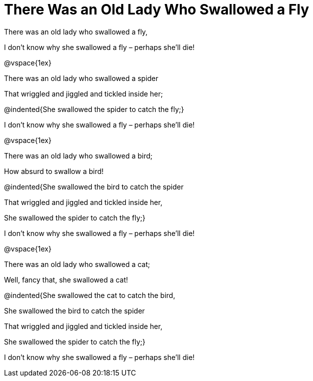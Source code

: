 = There Was an Old Lady Who Swallowed a Fly

There was an old lady who swallowed a fly,

I don't know why she swallowed a fly – perhaps she'll die!

@vspace{1ex}

There was an old lady who swallowed a spider

That wriggled and jiggled and tickled inside her;

@indented{She swallowed the spider to catch the fly;}

I don't know why she swallowed a fly – perhaps she'll die!

@vspace{1ex}

There was an old lady who swallowed a bird;

How absurd to swallow a bird!

@indented{She swallowed the bird to catch the spider

That wriggled and jiggled and tickled inside her,

She swallowed the spider to catch the fly;}

I don't know why she swallowed a fly – perhaps she'll die!

@vspace{1ex}

There was an old lady who swallowed a cat;

Well, fancy that, she swallowed a cat!

@indented{She swallowed the cat to catch the bird,

She swallowed the bird to catch the spider

That wriggled and jiggled and tickled inside her,

She swallowed the spider to catch the fly;}

I don't know why she swallowed a fly – perhaps she'll die!
